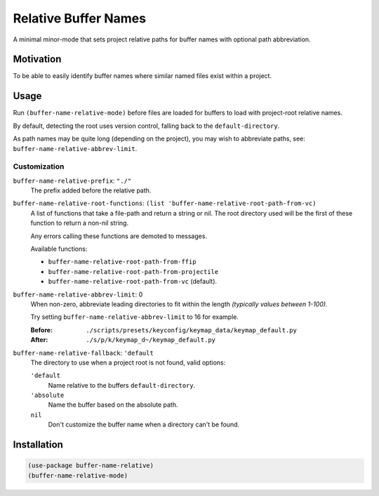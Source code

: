 
#####################
Relative Buffer Names
#####################

A minimal minor-mode that sets project relative paths for buffer names
with optional path abbreviation.


Motivation
==========

To be able to easily identify buffer names where similar named files exist within a project.


Usage
=====

Run ``(buffer-name-relative-mode)`` before files are loaded for buffers to load with project-root relative names.

By default, detecting the root uses version control, falling back to the ``default-directory``.

As path names may be quite long (depending on the project), you may wish to abbreviate paths,
see: ``buffer-name-relative-abbrev-limit``.


Customization
-------------

``buffer-name-relative-prefix``: ``"./"``
   The prefix added before the relative path.

``buffer-name-relative-root-functions``: ``(list 'buffer-name-relative-root-path-from-vc)``
   A list of functions that take a file-path and return a string or nil.
   The root directory used will be the first of these function to return a non-nil string.

   Any errors calling these functions are demoted to messages.

   Available functions:

   - ``buffer-name-relative-root-path-from-ffip``
   - ``buffer-name-relative-root-path-from-projectile``
   - ``buffer-name-relative-root-path-from-vc`` (default).

``buffer-name-relative-abbrev-limit``: 0
   When non-zero, abbreviate leading directories to fit within the length
   *(typically values between 1-100).*

   Try setting ``buffer-name-relative-abbrev-limit`` to 16 for example.

   :Before: ``./scripts/presets/keyconfig/keymap_data/keymap_default.py``
   :After: ``./s/p/k/keymap_d~/keymap_default.py``

``buffer-name-relative-fallback``: ``'default``
   The directory to use when a project root is not found, valid options:

   ``'default``
      Name relative to the buffers ``default-directory``.
   ``'absolute``
      Name the buffer based on the absolute path.
   ``nil``
      Don't customize the buffer name when a directory can't be found.


Installation
============

.. code-block:: elisp

   (use-package buffer-name-relative)
   (buffer-name-relative-mode)
